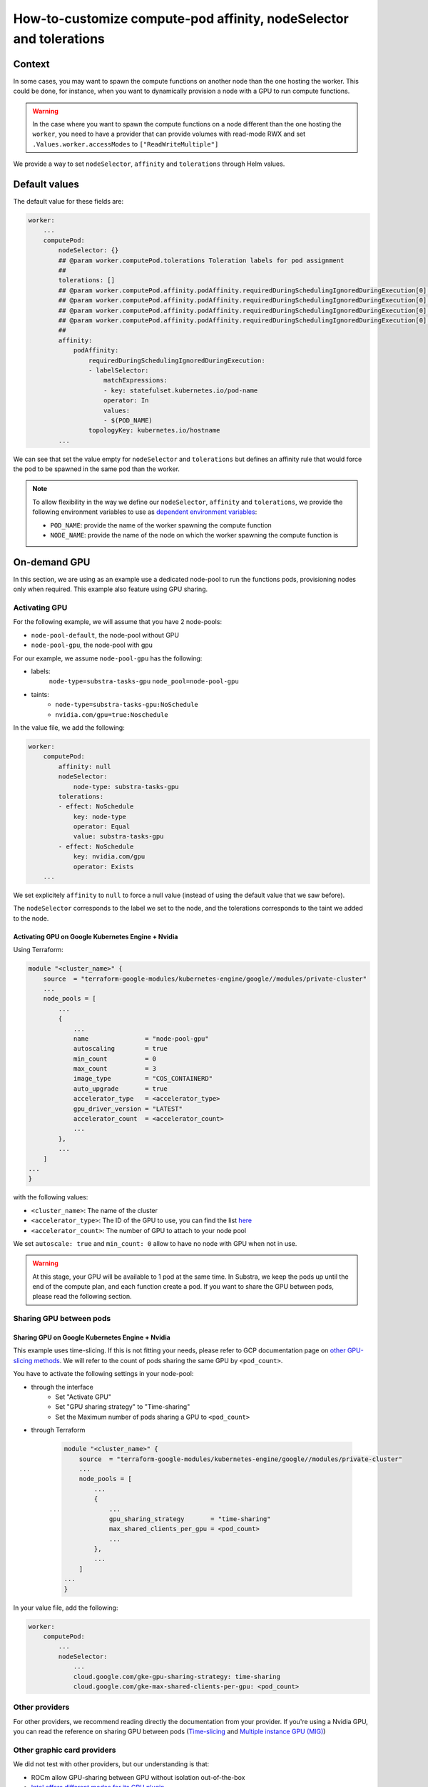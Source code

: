 *******************************************************************
How-to-customize compute-pod affinity, nodeSelector and tolerations
*******************************************************************

Context
=======

In some cases, you may want to spawn the compute functions on another node than the one hosting the worker. This could be done, for instance, when you want to dynamically provision a node with a GPU to run compute functions.

.. warning::
    In the case where you want to spawn the compute functions on a node different than the one hosting the ``worker``, you need to have a provider that can provide volumes with read-mode RWX and set ``.Values.worker.accessModes`` to ``["ReadWriteMultiple"]``

We provide a way to set ``nodeSelector``, ``affinity`` and ``tolerations`` through Helm values.

Default values
==============

The default value for these fields are:

.. code-block::
    
    worker:
        ...
        computePod:
            nodeSelector: {}
            ## @param worker.computePod.tolerations Toleration labels for pod assignment
            ##
            tolerations: []
            ## @param worker.computePod.affinity.podAffinity.requiredDuringSchedulingIgnoredDuringExecution[0].labelSelector.matchExpressions[0].key Pod affinity rule defnition.
            ## @param worker.computePod.affinity.podAffinity.requiredDuringSchedulingIgnoredDuringExecution[0].labelSelector.matchExpressions[0].operator Pod affinity rule defnition.
            ## @param worker.computePod.affinity.podAffinity.requiredDuringSchedulingIgnoredDuringExecution[0].labelSelector.matchExpressions[0].values Pod affinity rule defnition.
            ## @param worker.computePod.affinity.podAffinity.requiredDuringSchedulingIgnoredDuringExecution[0].topologyKey Pod affinity rule defnition.
            ##
            affinity:
                podAffinity:
                    requiredDuringSchedulingIgnoredDuringExecution:
                    - labelSelector:
                        matchExpressions:
                        - key: statefulset.kubernetes.io/pod-name
                        operator: In
                        values:
                        - $(POD_NAME)
                    topologyKey: kubernetes.io/hostname
            ...


We can see that set the value empty for ``nodeSelector`` and ``tolerations`` but defines an affinity rule that would force the pod to be spawned in the same pod than the worker.

.. note::
    To allow flexibility in the way we define our ``nodeSelector``, ``affinity`` and ``tolerations``, we provide the following environment variables to use as `dependent environment variables <https://kubernetes.io/docs/tasks/inject-data-application/define-interdependent-environment-variables/>`_:
    
    - ``POD_NAME``: provide the name of the worker spawning the compute function
    - ``NODE_NAME``: provide the name of the node on which the worker spawning the compute function is

On-demand GPU
=============

In this section, we are using as an example use a dedicated node-pool to run the functions pods, provisioning nodes only when required. This example also feature using GPU sharing.

Activating GPU
--------------

For the following example, we will assume that you have 2 node-pools:

- ``node-pool-default``, the node-pool without GPU
- ``node-pool-gpu``, the node-pool with gpu

For our example, we assume ``node-pool-gpu`` has the following:

- labels:
    ``node-type=substra-tasks-gpu``
    ``node_pool=node-pool-gpu``
- taints:
    - ``node-type=substra-tasks-gpu:NoSchedule``
    - ``nvidia.com/gpu=true:Noschedule``

In the value file, we add the following:

.. code::

    worker:
        computePod:
            affinity: null
            nodeSelector:
                node-type: substra-tasks-gpu
            tolerations:
            - effect: NoSchedule
                key: node-type
                operator: Equal
                value: substra-tasks-gpu
            - effect: NoSchedule
                key: nvidia.com/gpu
                operator: Exists
        ...

We set explicitely ``affinity`` to ``null`` to force a null value (instead of using the default value that we saw before).

The ``nodeSelector`` corresponds to the label we set to the node, and the tolerations corresponds to the taint we added to the node.

Activating GPU on Google Kubernetes Engine + Nvidia
^^^^^^^^^^^^^^^^^^^^^^^^^^^^^^^^^^^^^^^^^^^^^^^^^^^

Using Terraform:

.. code::

    module "<cluster_name>" {
        source  = "terraform-google-modules/kubernetes-engine/google//modules/private-cluster"
        ...
        node_pools = [
            ...
            {
                ...
                name               = "node-pool-gpu"
                autoscaling        = true
                min_count          = 0
                max_count          = 3
                image_type         = "COS_CONTAINERD"
                auto_upgrade       = true
                accelerator_type   = <accelerator_type>
                gpu_driver_version = "LATEST"
                accelerator_count  = <accelerator_count>
                ...
            },
            ...
        ]
    ...
    }

with the following values:

- ``<cluster_name>``: The name of the cluster
- ``<accelerator_type>``: The ID of the GPU to use, you can find the list `here <https://cloud.google.com/compute/docs/gpus?hl=fr#nvidia_gpus_for_compute_workloads>`_
- ``<accelerator_count>``: The number of GPU to attach to your node pool

We set ``autoscale: true`` and ``min_count: 0`` allow to have no node with GPU when not in use.

.. warning:: 

    At this stage, your GPU will be available to 1 pod at the same time. In Substra, we keep the pods up until the end of the compute plan, and each function create a pod.
    If you want to share the GPU between pods, please read the following section.

Sharing GPU between pods
------------------------

Sharing GPU on Google Kubernetes Engine + Nvidia
^^^^^^^^^^^^^^^^^^^^^^^^^^^^^^^^^^^^^^^^^^^^^^^^

This example uses time-slicing. If this is not fitting your needs, please refer to GCP documentation page on `other GPU-slicing methods <https://cloud.google.com/kubernetes-engine/docs/how-to/nvidia-mps-gpus>`_.
We will refer to the count of pods sharing the same GPU by ``<pod_count>``.

You have to activate the following settings in your node-pool:

-  through the interface
    - Set "Activate GPU"
    - Set "GPU sharing strategy" to "Time-sharing"
    - Set the Maximum number of pods sharing a GPU to ``<pod_count>``
- through Terraform
    
    .. code::

        module "<cluster_name>" {
            source  = "terraform-google-modules/kubernetes-engine/google//modules/private-cluster"
            ...
            node_pools = [
                ...
                {
                    ...
                    gpu_sharing_strategy       = "time-sharing"
                    max_shared_clients_per_gpu = <pod_count>
                    ...
                },
                ...
            ]
        ...
        }
        

In your value file, add the following:

.. code::

    worker:
        computePod:
            ...
            nodeSelector:
                ...
                cloud.google.com/gke-gpu-sharing-strategy: time-sharing
                cloud.google.com/gke-max-shared-clients-per-gpu: <pod_count>

Other providers
---------------

For other providers, we recommend reading directly the documentation from your provider. If you're using a Nvidia GPU, you can read the reference on sharing GPU between pods (`Time-slicing <https://docs.nvidia.com/datacenter/cloud-native/gpu-operator/latest/gpu-sharing.html>`_ and `Multiple instance GPU (MIG) <https://docs.nvidia.com/datacenter/cloud-native/gpu-operator/latest/gpu-operator-mig.html>`_)

Other graphic card providers
----------------------------

We did not test with other providers, but our understanding is that:

- ROCm allow GPU-sharing between GPU without isolation out-of-the-box
- `Intel offers different modes for its GPU plugin <https://intel.github.io/intel-device-plugins-for-kubernetes/cmd/gpu_plugin/README.html>`_